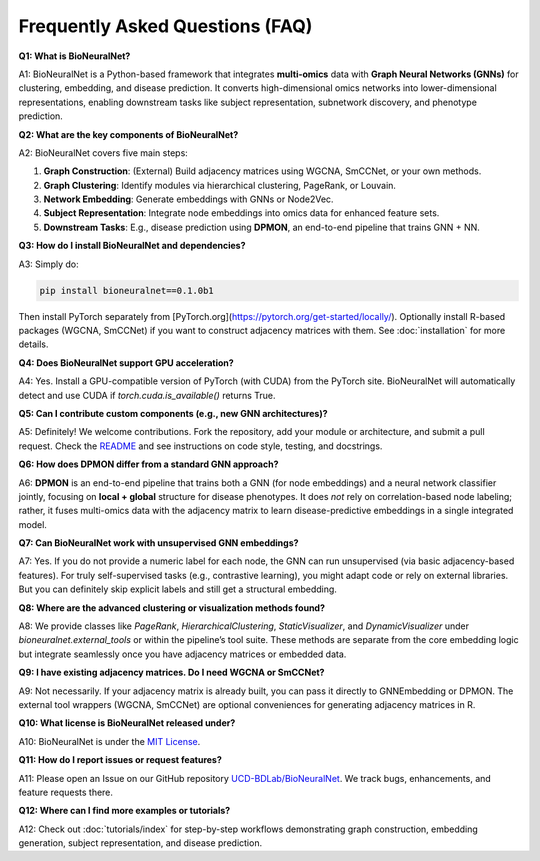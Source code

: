 Frequently Asked Questions (FAQ)
================================

**Q1: What is BioNeuralNet?**

A1: BioNeuralNet is a Python-based framework that integrates **multi-omics** data with **Graph Neural Networks (GNNs)**
for clustering, embedding, and disease prediction. It converts high-dimensional omics networks into lower-dimensional
representations, enabling downstream tasks like subject representation, subnetwork discovery, and phenotype prediction.

**Q2: What are the key components of BioNeuralNet?**

A2: BioNeuralNet covers five main steps:

1. **Graph Construction**: (External) Build adjacency matrices using WGCNA, SmCCNet, or your own methods.
2. **Graph Clustering**: Identify modules via hierarchical clustering, PageRank, or Louvain.
3. **Network Embedding**: Generate embeddings with GNNs or Node2Vec.
4. **Subject Representation**: Integrate node embeddings into omics data for enhanced feature sets.
5. **Downstream Tasks**: E.g., disease prediction using **DPMON**, an end-to-end pipeline that trains GNN + NN.

**Q3: How do I install BioNeuralNet and dependencies?**

A3: Simply do:

.. code-block:: bash

   pip install bioneuralnet==0.1.0b1

Then install PyTorch separately from [PyTorch.org](https://pytorch.org/get-started/locally/).
Optionally install R-based packages (WGCNA, SmCCNet) if you want to construct adjacency matrices with them.
See :doc:`installation` for more details.

**Q4: Does BioNeuralNet support GPU acceleration?**

A4: Yes. Install a GPU-compatible version of PyTorch (with CUDA) from the PyTorch site.
BioNeuralNet will automatically detect and use CUDA if `torch.cuda.is_available()` returns True.

**Q5: Can I contribute custom components (e.g., new GNN architectures)?**

A5: Definitely! We welcome contributions. Fork the repository, add your module or architecture,
and submit a pull request. Check the `README <https://github.com/UCD-BDLab/BioNeuralNet/blob/main/README.md>`_
and see instructions on code style, testing, and docstrings.

**Q6: How does DPMON differ from a standard GNN approach?**

A6: **DPMON** is an end-to-end pipeline that trains both a GNN (for node embeddings) and a neural
network classifier jointly, focusing on **local + global** structure for disease phenotypes. It does
*not* rely on correlation-based node labeling; rather, it fuses multi-omics data with the adjacency
matrix to learn disease-predictive embeddings in a single integrated model.

**Q7: Can BioNeuralNet work with unsupervised GNN embeddings?**

A7: Yes. If you do not provide a numeric label for each node, the GNN can run unsupervised (via
basic adjacency-based features). For truly self-supervised tasks (e.g., contrastive learning),
you might adapt code or rely on external libraries. But you can definitely skip explicit labels
and still get a structural embedding.

**Q8: Where are the advanced clustering or visualization methods found?**

A8: We provide classes like `PageRank`, `HierarchicalClustering`, `StaticVisualizer`,
and `DynamicVisualizer` under `bioneuralnet.external_tools` or within the pipeline’s
tool suite. These methods are separate from the core embedding logic but integrate seamlessly
once you have adjacency matrices or embedded data.

**Q9: I have existing adjacency matrices. Do I need WGCNA or SmCCNet?**

A9: Not necessarily. If your adjacency matrix is already built, you can pass it directly to
GNNEmbedding or DPMON. The external tool wrappers (WGCNA, SmCCNet) are optional conveniences
for generating adjacency matrices in R.

**Q10: What license is BioNeuralNet released under?**

A10: BioNeuralNet is under the `MIT License <https://github.com/UCD-BDLab/BioNeuralNet/blob/main/LICENSE>`_.

**Q11: How do I report issues or request features?**

A11: Please open an Issue on our GitHub repository `UCD-BDLab/BioNeuralNet <https://github.com/UCD-BDLab/BioNeuralNet/issues>`_.
We track bugs, enhancements, and feature requests there.

**Q12: Where can I find more examples or tutorials?**

A12: Check out :doc:`tutorials/index` for step-by-step workflows demonstrating
graph construction, embedding generation, subject representation, and disease prediction.
